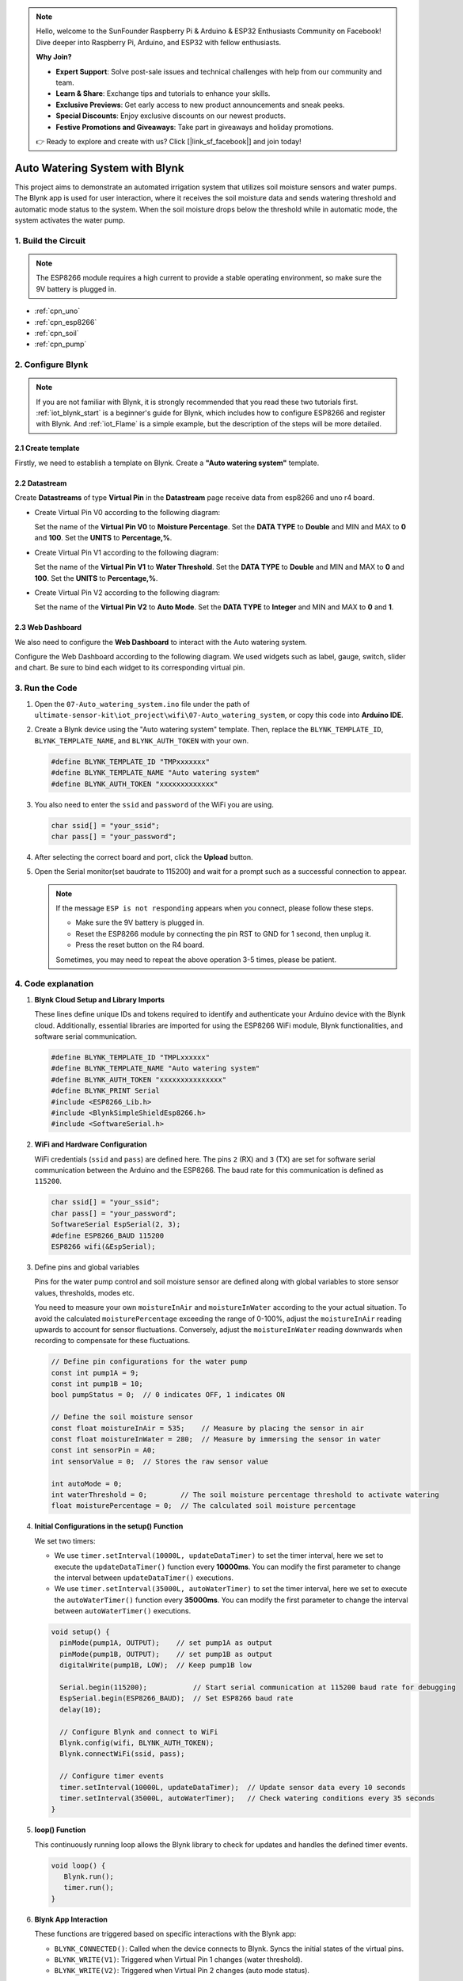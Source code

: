 
.. note::

    Hello, welcome to the SunFounder Raspberry Pi & Arduino & ESP32 Enthusiasts Community on Facebook! Dive deeper into Raspberry Pi, Arduino, and ESP32 with fellow enthusiasts.

    **Why Join?**

    - **Expert Support**: Solve post-sale issues and technical challenges with help from our community and team.
    - **Learn & Share**: Exchange tips and tutorials to enhance your skills.
    - **Exclusive Previews**: Get early access to new product announcements and sneak peeks.
    - **Special Discounts**: Enjoy exclusive discounts on our newest products.
    - **Festive Promotions and Giveaways**: Take part in giveaways and holiday promotions.

    👉 Ready to explore and create with us? Click [|link_sf_facebook|] and join today!

.. _iot_Auto_watering_system:

Auto Watering System with Blynk
===================================

.. raw:: html

   <video loop autoplay muted style = "max-width:100%">
      <source src="../_static/video/iot/07-iot_Auto_watering_system.mp4"  type="video/mp4">
      Your browser does not support the video tag.
   </video>

This project aims to demonstrate an automated irrigation system that utilizes soil moisture sensors and water pumps. The Blynk app is used for user interaction, where it receives the soil moisture data and sends watering threshold and automatic mode status to the system. When the soil moisture drops below the threshold while in automatic mode, the system activates the water pump.

1. Build the Circuit
-----------------------------

.. note::

    The ESP8266 module requires a high current to provide a stable operating environment, so make sure the 9V battery is plugged in.


.. image:: img/07-Wiring_Auto_watering.png
    :width: 100%


* :ref:`cpn_uno`
* :ref:`cpn_esp8266`
* :ref:`cpn_soil`
* :ref:`cpn_pump`


2. Configure Blynk
-----------------------------

.. note::
    If you are not familiar with Blynk, it is strongly recommended that you read these two tutorials first. :ref:`iot_blynk_start` is a beginner's guide for Blynk, which includes how to configure ESP8266 and register with Blynk. And :ref:`iot_Flame` is a simple example, but the description of the steps will be more detailed.

**2.1 Create template**
^^^^^^^^^^^^^^^^^^^^^^^^^^^^^

Firstly, we need to establish a template on Blynk. Create a **"Auto watering system"** template. 

**2.2 Datastream**
^^^^^^^^^^^^^^^^^^^^^^^^^^^^^

Create **Datastreams** of type **Virtual Pin** in the **Datastream** page receive data from esp8266 and uno r4 board. 

* Create Virtual Pin V0 according to the following diagram: 
   
  Set the name of the **Virtual Pin V0** to **Moisture Percentage**. Set the **DATA TYPE** to **Double** and MIN and MAX to **0** and **100**. Set the **UNITS** to **Percentage,%**.

  .. image:: img/new/07-datastream_1_shadow.png
      :width: 90%

* Create Virtual Pin V1 according to the following diagram: 
   
  Set the name of the **Virtual Pin V1** to **Water Threshold**. Set the **DATA TYPE** to **Double** and MIN and MAX to **0** and **100**. Set the **UNITS** to **Percentage,%**.

  .. image:: img/new/07-datastream_2_shadow.png
      :width: 90%

* Create Virtual Pin V2 according to the following diagram: 
   
  Set the name of the **Virtual Pin V2** to **Auto Mode**. Set the **DATA TYPE** to **Integer** and MIN and MAX to **0** and **1**.

  .. image:: img/new/07-datastream_3_shadow.png
      :width: 90%


**2.3 Web Dashboard**
^^^^^^^^^^^^^^^^^^^^^^^^^^^^^

We also need to configure the **Web Dashboard** to interact with the Auto watering system.

Configure the Web Dashboard according to the following diagram. We used widgets such as label, gauge, switch, slider and chart. Be sure to bind each widget to its corresponding virtual pin.

.. image:: img/new/07-web_dashboard_1_shadow.png
    :width: 55%
    :align: center

.. raw:: html
    
    <br/>  


3. Run the Code
-----------------------------

#. Open the ``07-Auto_watering_system.ino`` file under the path of ``ultimate-sensor-kit\iot_project\wifi\07-Auto_watering_system``, or copy this code into **Arduino IDE**.


   .. raw:: html
       
       <iframe src=https://create.arduino.cc/editor/sunfounder01/5132407f-90f9-4a0d-8446-60af041d0d3c/preview?embed style="height:510px;width:100%;margin:10px 0" frameborder=0></iframe>

#. Create a Blynk device using the "Auto watering system" template. Then, replace the ``BLYNK_TEMPLATE_ID``, ``BLYNK_TEMPLATE_NAME``, and ``BLYNK_AUTH_TOKEN`` with your own. 

   .. code-block:: arduino
    
      #define BLYNK_TEMPLATE_ID "TMPxxxxxxx"
      #define BLYNK_TEMPLATE_NAME "Auto watering system"
      #define BLYNK_AUTH_TOKEN "xxxxxxxxxxxxx"


#. You also need to enter the ``ssid`` and ``password`` of the WiFi you are using. 

   .. code-block:: arduino

    char ssid[] = "your_ssid";
    char pass[] = "your_password";

#. After selecting the correct board and port, click the **Upload** button.

#. Open the Serial monitor(set baudrate to 115200) and wait for a prompt such as a successful connection to appear.

   .. image:: img/new/02-ready_1_shadow.png
    :width: 80%
    :align: center

   .. note::

       If the message ``ESP is not responding`` appears when you connect, please follow these steps.

       * Make sure the 9V battery is plugged in.
       * Reset the ESP8266 module by connecting the pin RST to GND for 1 second, then unplug it.
       * Press the reset button on the R4 board.

       Sometimes, you may need to repeat the above operation 3-5 times, please be patient.


4. Code explanation
-----------------------------

#. **Blynk Cloud Setup and Library Imports**
   
   These lines define unique IDs and tokens required to identify and authenticate your Arduino device with the Blynk cloud. Additionally, essential libraries are imported for using the ESP8266 WiFi module, Blynk functionalities, and software serial communication.

   .. code-block:: arduino
         
      #define BLYNK_TEMPLATE_ID "TMPLxxxxxx"
      #define BLYNK_TEMPLATE_NAME "Auto watering system"
      #define BLYNK_AUTH_TOKEN "xxxxxxxxxxxxxxx"
      #define BLYNK_PRINT Serial
      #include <ESP8266_Lib.h>
      #include <BlynkSimpleShieldEsp8266.h>
      #include <SoftwareSerial.h>

#. **WiFi and Hardware Configuration**
   
   WiFi credentials (``ssid`` and ``pass``) are defined here. The pins ``2`` (RX) and ``3`` (TX) are set for software serial communication between the Arduino and the ESP8266. The baud rate for this communication is defined as ``115200``.

   .. code-block:: arduino

      char ssid[] = "your_ssid";
      char pass[] = "your_password";
      SoftwareSerial EspSerial(2, 3);
      #define ESP8266_BAUD 115200
      ESP8266 wifi(&EspSerial);


#. Define pins and global variables

   Pins for the water pump control and soil moisture sensor are defined along with global variables to store sensor values, thresholds, modes etc.

   You need to measure your own ``moistureInAir`` and ``moistureInWater`` according to the your actual situation. To avoid the calculated ``moisturePercentage`` exceeding the range of 0-100%, adjust the ``moistureInAir`` reading upwards to account for sensor fluctuations. Conversely, adjust the ``moistureInWater`` reading downwards when recording to compensate for these fluctuations.

   .. code-block:: arduino

     // Define pin configurations for the water pump
     const int pump1A = 9;
     const int pump1B = 10;
     bool pumpStatus = 0;  // 0 indicates OFF, 1 indicates ON
     
     // Define the soil moisture sensor
     const float moistureInAir = 535;    // Measure by placing the sensor in air
     const float moistureInWater = 280;  // Measure by immersing the sensor in water
     const int sensorPin = A0;
     int sensorValue = 0;  // Stores the raw sensor value
     
     int autoMode = 0;
     int waterThreshold = 0;        // The soil moisture percentage threshold to activate watering
     float moisturePercentage = 0;  // The calculated soil moisture percentage

#. **Initial Configurations in the setup() Function**
   
   We set two timers:

   - We use ``timer.setInterval(10000L, updateDataTimer)`` to set the timer interval, here we set to execute the ``updateDataTimer()`` function every **10000ms**. You can modify the first parameter to change the interval between ``updateDataTimer()`` executions.

   - We use ``timer.setInterval(35000L, autoWaterTimer)`` to set the timer interval, here we set to execute the ``autoWaterTimer()`` function every **35000ms**. You can modify the first parameter to change the interval between ``autoWaterTimer()`` executions.

   .. raw:: html
    
    <br/> 

   .. code-block:: arduino
         
      void setup() {
        pinMode(pump1A, OUTPUT);    // set pump1A as output
        pinMode(pump1B, OUTPUT);    // set pump1B as output
        digitalWrite(pump1B, LOW);  // Keep pump1B low
      
        Serial.begin(115200);           // Start serial communication at 115200 baud rate for debugging
        EspSerial.begin(ESP8266_BAUD);  // Set ESP8266 baud rate
        delay(10);
      
        // Configure Blynk and connect to WiFi
        Blynk.config(wifi, BLYNK_AUTH_TOKEN);
        Blynk.connectWiFi(ssid, pass);
      
        // Configure timer events
        timer.setInterval(10000L, updateDataTimer);  // Update sensor data every 10 seconds
        timer.setInterval(35000L, autoWaterTimer);   // Check watering conditions every 35 seconds
      }

#. **loop() Function**
   
   This continuously running loop allows the Blynk library to check for updates and handles the defined timer events.

   .. code-block:: arduino

      void loop() {
         Blynk.run();
         timer.run();
      }

#. **Blynk App Interaction**
   
   These functions are triggered based on specific interactions with the Blynk app:

   - ``BLYNK_CONNECTED()``: Called when the device connects to Blynk. Syncs the initial states of the virtual pins.

   - ``BLYNK_WRITE(V1)``: Triggered when Virtual Pin 1 changes (water threshold).
   
   - ``BLYNK_WRITE(V2)``: Triggered when Virtual Pin 2 changes (auto mode status).

   .. raw:: html
    
      <br/> 

   .. code-block:: arduino

      // This function is called every time the device is connected to the Blynk.Cloud
      BLYNK_CONNECTED() {
        Blynk.syncVirtual(V1);  // Sync water threshold
        Blynk.syncVirtual(V2);  // Sync auto mode status
      }
      
      // This function is called every time the Virtual Pin 1 state changes
      BLYNK_WRITE(V1) {
        waterThreshold = param.asInt();  // Update watering threshold
        Serial.print("Received threshold.   waterThreshold:");
        Serial.println(waterThreshold);
      }
      
      // This function is called every time the Virtual Pin 2 state changes
      BLYNK_WRITE(V2) {
        autoMode = param.asInt();  // Update auto mode status
      
        if (autoMode == 1) {
          Serial.println("The switch on Blynk has been turned on.");
        } else {
          Serial.println("The switch on Blynk has been turned off.");
        }
      }

#. **Timer Callbacks and Automatic Watering Logic**
   
   These functions handle the tasks that the timers run:

   - ``updateDataTimer()``: Calls ``sendData()`` to send current moisture data to Blynk. 
   - ``autoWaterTimer()``: Calls ``autoWater()`` to check if watering is required.
   - ``sendData()``: Calculates soil moisture percentage, logs it, and sends it to the Blynk app.
   - ``autoWater()``: Checks whether the soil needs watering based on the set threshold and if automatic mode is on.

   .. raw:: html
    
      <br/> 

   .. code-block:: arduino

      void updateDataTimer() {
        sendData();
      }
      
      void autoWaterTimer() {
        autoWater();
      }
      
      // Function to send sensor data to Blynk app
      void sendData() {
        // Calculate soil moisture percentage
        sensorValue = analogRead(sensorPin);
        moisturePercentage = 1 - (sensorValue - moistureInWater) / (moistureInAir - moistureInWater);
      
        Serial.println("-----------------------------");
        Serial.println("Update soil moisture data ...");
        Serial.print("sensorValue:");
        Serial.print(sensorValue);
        Serial.print("  moisturePercentage:");
        Serial.println(moisturePercentage * 100);
      
        // Send moisture percentage to Blynk app
        Blynk.virtualWrite(V0, moisturePercentage * 100);
      }
      
      // Function to control automatic watering based on soil moisture and user settings
      void autoWater() {
        if (autoMode == 1 && moisturePercentage * 100 < waterThreshold) {
      
          if (!pumpStatus) {
            turnOnPump();
            Serial.println("-----------------------------");
            Serial.println("Watering...");
      
            // Turn off pump after 2 seconds
            timer.setTimeout(2000L, turnOffPump);
          }
        }
      }


#. **Pump Control Functions**
   
   These functions directly control the operation of the water pump:

   - ``turnOnPump()``: Activates the pump.
   - ``turnOffPump()``: Deactivates the pump.

   .. code-block:: arduino

      // Function to turn on the water pump
      void turnOnPump() {
        digitalWrite(pump1A, HIGH);
        pumpStatus = 1;
      }
      
      // Function to turn off the water pump
      void turnOffPump() {
        digitalWrite(pump1A, LOW);
        pumpStatus = 0;
      }


**Reference**

- |link_blynk_doc|
- |link_blynk_timer|
- |link_blynk_syncing| 
- |link_blynk_write|